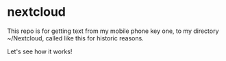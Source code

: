* nextcloud

This repo is for getting text from my mobile phone 
key one, to my directory ~/Nextcloud, called like 
this for historic reasons.

Let's see how it works!
